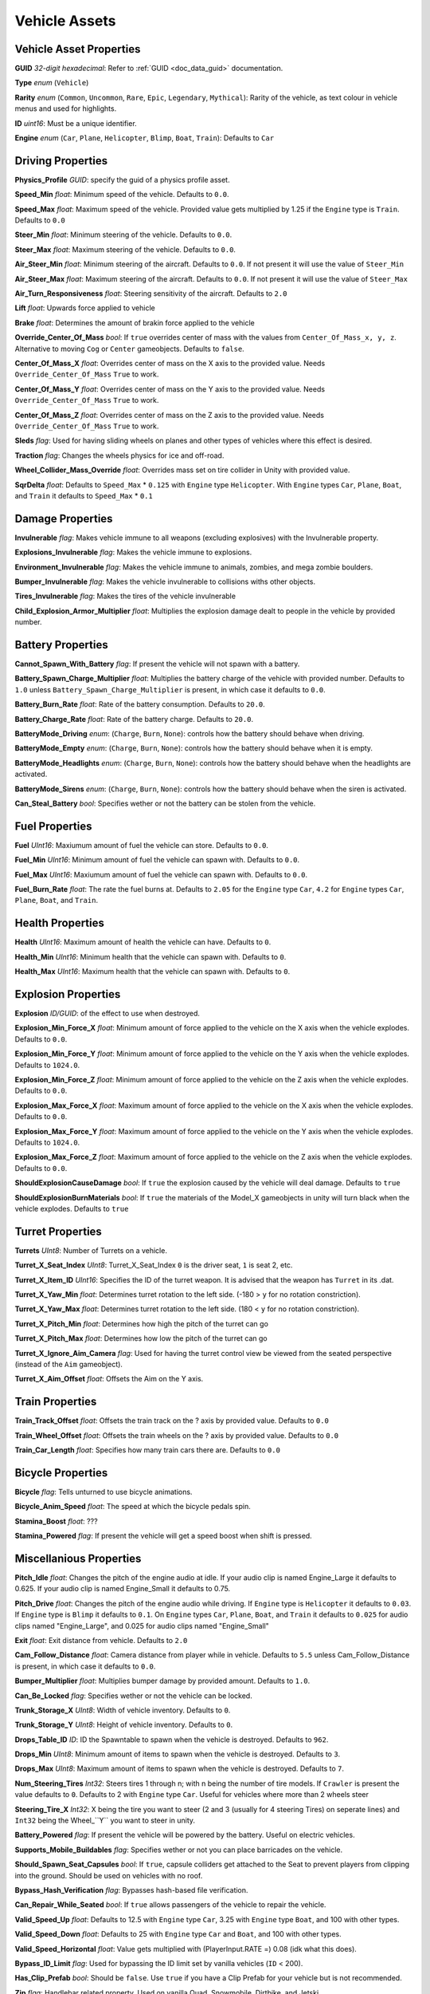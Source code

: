 Vehicle Assets
==============

Vehicle Asset Properties
---------------------

**GUID** *32-digit hexadecimal*: Refer to :ref:`GUID <doc_data_guid>` documentation.

**Type** *enum* (``Vehicle``)

**Rarity** *enum* (``Common``, ``Uncommon``, ``Rare``, ``Epic``, ``Legendary``, ``Mythical``): Rarity of the vehicle, as text colour in vehicle menus and used for highlights.

**ID** *uint16*: Must be a unique identifier.

**Engine** *enum* (``Car``, ``Plane``, ``Helicopter``, ``Blimp``, ``Boat``, ``Train``): Defaults to ``Car``

Driving Properties
---------------------

**Physics_Profile** *GUID*: specify the guid of a physics profile asset.

**Speed_Min** *float*: Minimum speed of the vehicle. Defaults to ``0.0``.

**Speed_Max** *float*: Maximum speed of the vehicle. Provided value gets multiplied by 1.25 if the ``Engine`` type is ``Train``. Defaults to ``0.0``

**Steer_Min** *float*: Minimum steering of the vehicle. Defaults to ``0.0``.

**Steer_Max** *float*: Maximum steering of the vehicle. Defaults to ``0.0``.

**Air_Steer_Min** *float*: Minimum steering of the aircraft. Defaults to ``0.0``. If not present it will use the value of ``Steer_Min``

**Air_Steer_Max** *float*: Maximum steering of the aircraft. Defaults to ``0.0``. If not present it will use the value of ``Steer_Max``

**Air_Turn_Responsiveness** *float*: Steering sensitivity of the aircraft. Defaults to ``2.0``

**Lift** *float*: Upwards force applied to vehicle
  
**Brake** *float*: Determines the amount of brakin force applied to the vehicle

**Override_Center_Of_Mass** *bool*: If ``true`` overrides center of mass with the values from ``Center_Of_Mass_x, y, z``. Alternative to moving ``Cog`` or ``Center`` gameobjects. Defaults to ``false``.

**Center_Of_Mass_X** *float*: Overrides center of mass on the X axis to the provided value. Needs ``Override_Center_Of_Mass`` ``True`` to work.

**Center_Of_Mass_Y** *float*: Overrides center of mass on the Y axis to the provided value. Needs ``Override_Center_Of_Mass`` ``True`` to work.

**Center_Of_Mass_Z** *float*:  Overrides center of mass on the Z axis to the provided value. Needs ``Override_Center_Of_Mass`` ``True`` to work.

**Sleds** *flag*: Used for having sliding wheels on planes and other types of vehicles where this effect is desired.

**Traction** *flag*: Changes the wheels physics for ice and off-road.

**Wheel_Collider_Mass_Override** *float*: Overrides mass set on tire collider in Unity with provided value.

**SqrDelta** *float*: Defaults to ``Speed_Max`` * ``0.125`` with ``Engine`` type ``Helicopter``. With ``Engine`` types ``Car``, ``Plane``, ``Boat``, and ``Train`` it defaults to ``Speed_Max`` * ``0.1``

Damage Properties
---------------------
  
**Invulnerable** *flag*: Makes vehicle immune to all weapons (excluding explosives) with the Invulnerable property.

**Explosions_Invulnerable** *flag*: Makes the vehicle immune to explosions.

**Environment_Invulnerable** *flag*: Makes the vehicle immune to animals, zombies, and mega zombie boulders.

**Bumper_Invulnerable** *flag*: Makes the vehicle invulnerable to collisions withs other objects.

**Tires_Invulnerable** *flag*: Makes the tires of the vehicle invulnerable

**Child_Explosion_Armor_Multiplier** *float*: Multiplies the explosion damage dealt to people in the vehicle by provided number.

Battery Properties
---------------------

**Cannot_Spawn_With_Battery** *flag*: If present the vehicle will not spawn with a battery.

**Battery_Spawn_Charge_Multiplier** *float*: Multiplies the battery charge of the vehicle with provided number. Defaults to ``1.0`` unless ``Battery_Spawn_Charge_Multiplier`` is present, in which case it defaults to ``0.0``.

**Battery_Burn_Rate** *float*: Rate of the battery consumption. Defaults to ``20.0``.

**Battery_Charge_Rate** *float*: Rate of the battery charge. Defaults to ``20.0``.

**BatteryMode_Driving** *enum*: (``Charge``, ``Burn``, ``None``): controls how the battery should behave when driving.

**BatteryMode_Empty** *enum*: (``Charge``, ``Burn``, ``None``): controls how the battery should behave when it is empty.

**BatteryMode_Headlights** *enum*: (``Charge``, ``Burn``, ``None``): controls how the battery should behave when the headlights are activated.
  
**BatteryMode_Sirens** *enum*: (``Charge``, ``Burn``, ``None``): controls how the battery should behave when the siren is activated.

**Can_Steal_Battery** *bool*: Specifies wether or not the battery can be stolen from the vehicle.

Fuel Properties
---------------------

**Fuel** *UInt16*: Maxiumum amount of fuel the vehicle can store. Defaults to ``0.0``.

**Fuel_Min** *UInt16*: Minimum amount of fuel the vehicle can spawn with. Defaults to ``0.0``.

**Fuel_Max** *UInt16*: Maxiumum amount of fuel the vehicle can spawn with. Defaults to ``0.0``.

**Fuel_Burn_Rate** *float*: The rate the fuel burns at. Defaults to ``2.05`` for the ``Engine`` type ``Car``, ``4.2`` for ``Engine`` types ``Car``, ``Plane``, ``Boat``, and ``Train``.

Health Properties
---------------------

**Health** *UInt16*: Maximum amount of health the vehicle can have. Defaults to ``0``.

**Health_Min** *UInt16*: Minimum health that the vehicle can spawn with. Defaults to ``0``.

**Health_Max** *UInt16*: Maximum health that the vehicle can spawn with. Defaults to ``0``.

Explosion Properties
---------------------

**Explosion** *ID/GUID*: of the effect to use when destroyed.

**Explosion_Min_Force_X** *float*: Minimum amount of force applied to the vehicle on the X axis when the vehicle explodes. Defaults to ``0.0``.

**Explosion_Min_Force_Y** *float*: Minimum amount of force applied to the vehicle on the Y axis when the vehicle explodes. Defaults to ``1024.0``.

**Explosion_Min_Force_Z** *float*: Minimum amount of force applied to the vehicle on the Z axis when the vehicle explodes. Defaults to ``0.0``.

**Explosion_Max_Force_X** *float*: Maximum amount of force applied to the vehicle on the X axis when the vehicle explodes. Defaults to ``0.0``.

**Explosion_Max_Force_Y** *float*: Maximum amount of force applied to the vehicle on the Y axis when the vehicle explodes. Defaults to ``1024.0``.

**Explosion_Max_Force_Z** *float*: Maximum amount of force applied to the vehicle on the Z axis when the vehicle explodes. Defaults to ``0.0``.

**ShouldExplosionCauseDamage** *bool*: If ``true`` the explosion caused by the vehicle will deal damage. Defaults to ``true``

**ShouldExplosionBurnMaterials** *bool*: If ``true`` the materials of the Model_X gameobjects in unity will turn black when the vehicle explodes. Defaults to ``true``

Turret Properties
---------------------

**Turrets** *UInt8*: Number of Turrets on a vehicle.

**Turret_X_Seat_Index** *UInt8*: Turret_X_Seat_Index ``0`` is the driver seat, ``1`` is seat 2, etc.

**Turret_X_Item_ID** *UInt16*: Specifies the ID of the turret weapon. It is advised that the weapon has ``Turret`` in its .dat.

**Turret_X_Yaw_Min** *float*: Determines turret rotation to the left side. (-180 > ``y`` for no rotation constriction).

**Turret_X_Yaw_Max** *float*: Determines turret rotation to the left side. (180 < ``y`` for no rotation constriction).

**Turret_X_Pitch_Min** *float*: Determines how high the pitch of the turret can go

**Turret_X_Pitch_Max** *float*: Determines how low the pitch of the turret can go

**Turret_X_Ignore_Aim_Camera** *flag*: Used for having the turret control view be viewed from the seated perspective (instead of the ``Aim`` gameobject).

**Turret_X_Aim_Offset** *float*: Offsets the Aim on the Y axis.

Train Properties
---------------------

**Train_Track_Offset** *float*: Offsets the train track on the ? axis by provided value. Defaults to ``0.0``

**Train_Wheel_Offset** *float*: Offsets the train wheels on the ? axis by provided value. Defaults to ``0.0``

**Train_Car_Length** *float*: Specifies how many train cars there are. Defaults to ``0.0`` 

Bicycle Properties
---------------------

**Bicycle** *flag*: Tells unturned to use bicycle animations.

**Bicycle_Anim_Speed** *float*: The speed at which the bicycle pedals spin.

**Stamina_Boost** *float*: ???

**Stamina_Powered** *flag*: If present the vehicle will get a speed boost when shift is pressed.

Miscellanious Properties
---------------------

**Pitch_Idle** *float*: Changes the pitch of the engine audio at idle. If your audio clip is named Engine_Large it defaults to 0.625. If your audio clip is named Engine_Small it defaults to 0.75.

**Pitch_Drive** *float*: Changes the pitch of the engine audio while driving. If ``Engine`` type is ``Helicopter`` it defaults to ``0.03``. If ``Engine`` type is ``Blimp`` it defaults to ``0.1``. On ``Engine`` types ``Car``, ``Plane``, ``Boat``, and ``Train`` it defaults to ``0.025`` for audio clips named "Engine_Large", and 0.025 for audio clips named "Engine_Small"

**Exit** *float*: Exit distance from vehicle. Defaults to ``2.0``

**Cam_Follow_Distance** *float*: Camera distance from player while in vehicle. Defaults to ``5.5`` unless Cam_Follow_Distance is present, in which case it defaults to ``0.0``.

**Bumper_Multiplier** *float*: Multiplies bumper damage by provided amount. Defaults to ``1.0``.

**Can_Be_Locked** *flag*: Specifies wether or not the vehicle can be locked.

**Trunk_Storage_X** *UInt8*: Width of vehicle inventory. Defaults to ``0``.

**Trunk_Storage_Y** *UInt8*: Height of vehicle inventory. Defaults to ``0``.

**Drops_Table_ID** *ID*: ID the Spawntable to spawn when the vehicle is destroyed. Defaults to ``962``.

**Drops_Min** *UInt8*: Minimum amount of items to spawn when the vehicle is destroyed. Defaults to ``3``.

**Drops_Max** *UInt8*: Maximum amount of items to spawn when the vehicle is destroyed. Defaults to ``7``.

**Num_Steering_Tires** *Int32*: Steers tires 1 through n; with n being the number of tire models. If ``Crawler`` is present the value defaults to ``0``. Defaults to 2 with ``Engine`` type ``Car``. Useful for vehicles where more than 2 wheels steer

**Steering_Tire_X** *Int32*: X being the tire you want to steer (2 and 3 (usually for 4 steering Tires) on seperate lines) and ``Int32`` being the Wheel_``Y`` you want to steer in unity.

**Battery_Powered** *flag*: If present the vehicle will be powered by the battery. Useful on electric vehicles.

**Supports_Mobile_Buildables** *flag*: Specifies wether or not you can place barricades on the vehicle.

**Should_Spawn_Seat_Capsules** *bool*: If ``true``, capsule colliders get attached to the Seat to prevent players from clipping into the ground. Should be used on vehicles with no roof.

**Bypass_Hash_Verification** *flag*: Bypasses hash-based file verification.

**Can_Repair_While_Seated** *bool*: If ``true`` allows passengers of the vehicle to repair the vehicle.

**Valid_Speed_Up** *float*: Defaults to 12.5 with ``Engine`` type ``Car``, 3.25 with ``Engine`` type ``Boat``, and 100 with other types.

**Valid_Speed_Down** *float*: Defaults to 25 with ``Engine`` type ``Car`` and ``Boat``, and 100 with other types.

**Valid_Speed_Horizontal** *float*: Value gets multiplied with (PlayerInput.RATE =) 0.08 (idk what this does).

**Bypass_ID_Limit** *flag*: Used for bypassing the ID limit set by vanilla vehicles (``ID`` < 200).

**Has_Clip_Prefab** *bool*: Should be ``false``. Use ``true`` if you have a Clip Prefab for your vehicle but is not recommended.

**Zip** *flag*: Handlebar related property. Used on vanilla Quad, Snowmobile, Dirtbike, and Jetski.

**Reclined** *flag*: Alternative reclined sitting animation for driver.

**LockMouse** *flag*: If present the driver will not be able to move their view.

**Crawler** *flag*: If present the wheel models will not turn when steering.


Skin Properties
---------------------

**Shared_Skin_Lookup_ID** *UInt16*: ID of the vehicle that the skin applies to. Defaults to the vehicles ``ID``. Defaults to ``0``.

**Shared_Skin_Name** *string*: Name of

**Size2_Z** *float*: Controls orthogonal camera size for vehicle skin icons. Defaults to ``0.0``.